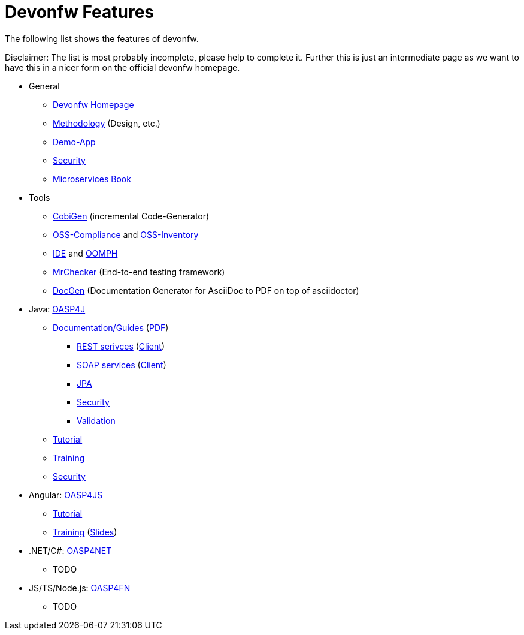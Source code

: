 = Devonfw Features

The following list shows the features of devonfw.

Disclaimer: The list is most probably incomplete, please help to complete it. Further this is just an intermediate page as we want to have this in a nicer form on the official devonfw homepage.

* General
** http://www.devonfw.com/[Devonfw Homepage]
** https://github.com/devonfw/devon-methodology[Methodology] (Design, etc.)
** https://github.com/oasp/my-thai-star[Demo-App]
** https://github.com/devonfw/devon-enterprise/wiki/guide-security-pdf[Security]
** https://github.com/devonfw/microservices-book/wiki[Microservices Book]
* Tools
** https://github.com/devonfw/tools-cobigen/#cobigen-code-based-incremental-generator[CobiGen] (incremental Code-Generator)
** https://github.com/devonfw/devon/wiki/Cookbook-OSS-Compliance[OSS-Compliance] and https://troom.capgemini.com/sites/vcc/engineering/Cross%20Cutting/Open%20Source/OSS-Inventory[OSS-Inventory]
** https://github.com/oasp/oasp4j-ide/wiki[IDE] and https://github.com/devonfw/devon-ide/wiki/mgmt_ide-setup-oomph[OOMPH]
** https://github.com/devonfw/devonfw-testing#install[MrChecker] (End-to-end testing framework)
** https://github.com/oasp/oasp-docgen/wiki[DocGen] (Documentation Generator for AsciiDoc to PDF on top of asciidoctor)
* Java: https://github.com/oasp/oasp4j/[OASP4J] 
** https://github.com/oasp/oasp4j/wiki[Documentation/Guides] (https://oasp.github.io/assets/PDF/OASP4J.pdf[PDF])
*** https://github.com/oasp/oasp4j/wiki/guide-rest[REST serivces] (https://github.com/oasp/oasp4j/wiki/guide-service-client[Client])
*** https://github.com/oasp/oasp4j/wiki/guide-soap[SOAP services] (https://github.com/oasp/oasp4j/wiki/guide-service-client[Client])
*** https://github.com/oasp/oasp4j/wiki/guide-jpa[JPA]
*** https://github.com/oasp/oasp4j/wiki/guide-security[Security]
*** https://github.com/oasp/oasp4j/wiki/guide-validation[Validation]
** https://github.com/oasp/oasp-tutorial-sources/wiki[Tutorial]
** https://coconet.capgemini.com/sf/docman/do/listDocuments/projects.apps2_devon/docman.root.devonfw.training.training_material.specific.backend.java[Training]
** https://github.com/oasp/oasp4j/wiki/guide-security[Security]
* Angular: https://github.com/oasp/oasp4js/[OASP4JS]
** https://github.com/oasp/oasp-tutorial-sources/wiki[Tutorial]
** https://github.com/devonfw/ng-training#angular-training-powered-by-devonfw[Training] (http://www.devonfw.com/ng-training[Slides])
* .NET/C#: https://github.com/oasp/oasp4net[OASP4NET]
** TODO
* JS/TS/Node.js: https://github.com/oasp/oasp4fn/[OASP4FN]
** TODO